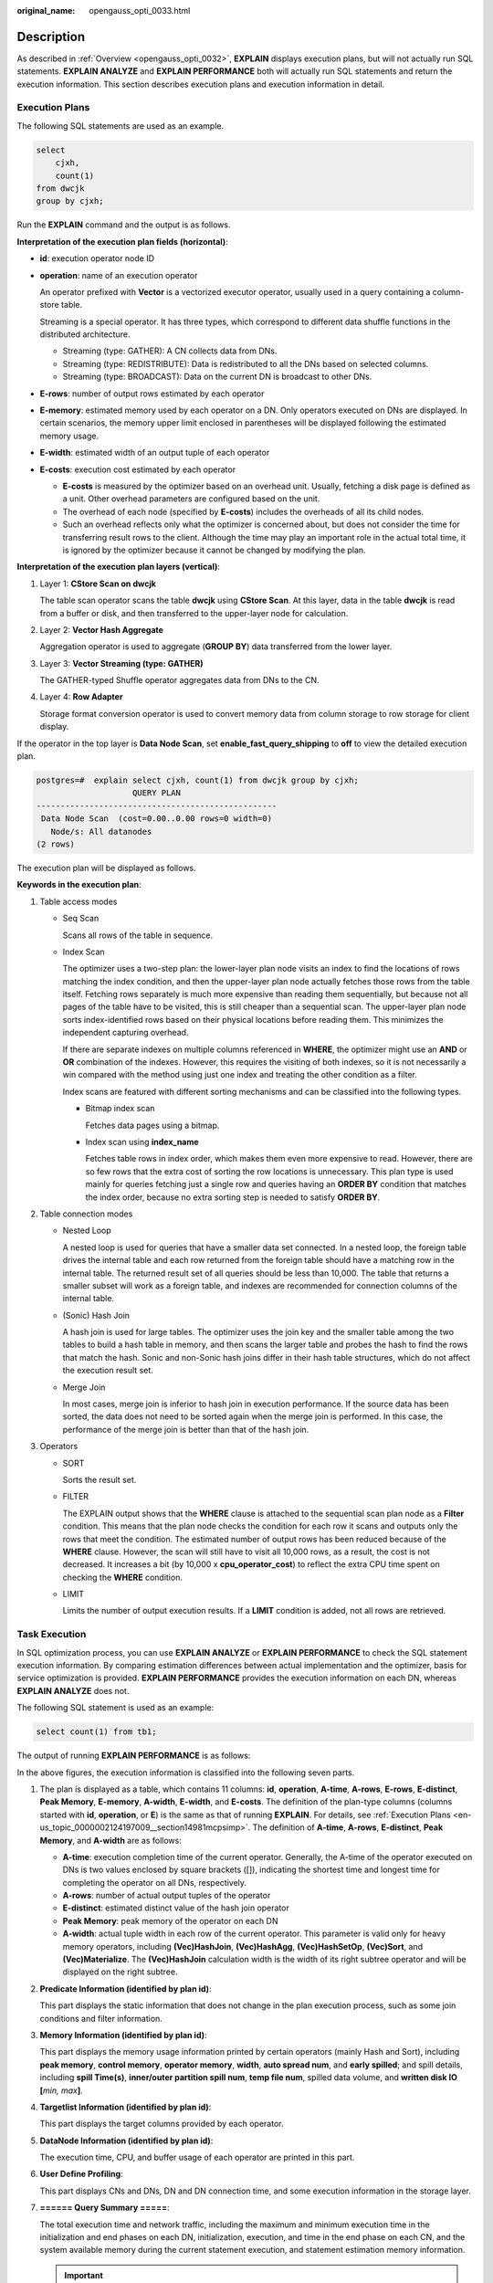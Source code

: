 :original_name: opengauss_opti_0033.html

.. _opengauss_opti_0033:

Description
===========

As described in :ref:`Overview <opengauss_opti_0032>`, **EXPLAIN** displays execution plans, but will not actually run SQL statements. **EXPLAIN ANALYZE** and **EXPLAIN PERFORMANCE** both will actually run SQL statements and return the execution information. This section describes execution plans and execution information in detail.

.. _en-us_topic_0000002124197009__section14981mcpsimp:

Execution Plans
---------------

The following SQL statements are used as an example.

.. code-block::

   select
       cjxh,
       count(1)
   from dwcjk
   group by cjxh;

Run the **EXPLAIN** command and the output is as follows.

|image1|

**Interpretation of the execution plan fields (horizontal)**:

-  **id**: execution operator node ID

-  **operation**: name of an execution operator

   An operator prefixed with **Vector** is a vectorized executor operator, usually used in a query containing a column-store table.

   Streaming is a special operator. It has three types, which correspond to different data shuffle functions in the distributed architecture.

   -  Streaming (type: GATHER): A CN collects data from DNs.
   -  Streaming (type: REDISTRIBUTE): Data is redistributed to all the DNs based on selected columns.
   -  Streaming (type: BROADCAST): Data on the current DN is broadcast to other DNs.

-  **E-rows**: number of output rows estimated by each operator

-  **E-memory**: estimated memory used by each operator on a DN. Only operators executed on DNs are displayed. In certain scenarios, the memory upper limit enclosed in parentheses will be displayed following the estimated memory usage.

-  **E-width**: estimated width of an output tuple of each operator

-  **E-costs**: execution cost estimated by each operator

   -  **E-costs** is measured by the optimizer based on an overhead unit. Usually, fetching a disk page is defined as a unit. Other overhead parameters are configured based on the unit.
   -  The overhead of each node (specified by **E-costs**) includes the overheads of all its child nodes.
   -  Such an overhead reflects only what the optimizer is concerned about, but does not consider the time for transferring result rows to the client. Although the time may play an important role in the actual total time, it is ignored by the optimizer because it cannot be changed by modifying the plan.

**Interpretation of the execution plan layers (vertical)**:

#. Layer 1: **CStore Scan on dwcjk**

   The table scan operator scans the table **dwcjk** using **CStore Scan**. At this layer, data in the table **dwcjk** is read from a buffer or disk, and then transferred to the upper-layer node for calculation.

#. Layer 2: **Vector Hash Aggregate**

   Aggregation operator is used to aggregate (**GROUP BY**) data transferred from the lower layer.

#. Layer 3: **Vector Streaming (type: GATHER)**

   The GATHER-typed Shuffle operator aggregates data from DNs to the CN.

#. Layer 4: **Row Adapter**

   Storage format conversion operator is used to convert memory data from column storage to row storage for client display.

If the operator in the top layer is **Data Node Scan**, set **enable_fast_query_shipping** to **off** to view the detailed execution plan.

.. code-block::

   postgres=#  explain select cjxh, count(1) from dwcjk group by cjxh;
                       QUERY PLAN
   --------------------------------------------------
    Data Node Scan  (cost=0.00..0.00 rows=0 width=0)
      Node/s: All datanodes
   (2 rows)

The execution plan will be displayed as follows.

|image2|

**Keywords in the execution plan**:

#. Table access modes

   -  Seq Scan

      Scans all rows of the table in sequence.

   -  Index Scan

      The optimizer uses a two-step plan: the lower-layer plan node visits an index to find the locations of rows matching the index condition, and then the upper-layer plan node actually fetches those rows from the table itself. Fetching rows separately is much more expensive than reading them sequentially, but because not all pages of the table have to be visited, this is still cheaper than a sequential scan. The upper-layer plan node sorts index-identified rows based on their physical locations before reading them. This minimizes the independent capturing overhead.

      If there are separate indexes on multiple columns referenced in **WHERE**, the optimizer might use an **AND** or **OR** combination of the indexes. However, this requires the visiting of both indexes, so it is not necessarily a win compared with the method using just one index and treating the other condition as a filter.

      Index scans are featured with different sorting mechanisms and can be classified into the following types.

      -  Bitmap index scan

         Fetches data pages using a bitmap.

      -  Index scan using **index_name**

         Fetches table rows in index order, which makes them even more expensive to read. However, there are so few rows that the extra cost of sorting the row locations is unnecessary. This plan type is used mainly for queries fetching just a single row and queries having an **ORDER BY** condition that matches the index order, because no extra sorting step is needed to satisfy **ORDER BY**.

#. Table connection modes

   -  Nested Loop

      A nested loop is used for queries that have a smaller data set connected. In a nested loop, the foreign table drives the internal table and each row returned from the foreign table should have a matching row in the internal table. The returned result set of all queries should be less than 10,000. The table that returns a smaller subset will work as a foreign table, and indexes are recommended for connection columns of the internal table.

   -  (Sonic) Hash Join

      A hash join is used for large tables. The optimizer uses the join key and the smaller table among the two tables to build a hash table in memory, and then scans the larger table and probes the hash to find the rows that match the hash. Sonic and non-Sonic hash joins differ in their hash table structures, which do not affect the execution result set.

   -  Merge Join

      In most cases, merge join is inferior to hash join in execution performance. If the source data has been sorted, the data does not need to be sorted again when the merge join is performed. In this case, the performance of the merge join is better than that of the hash join.

#. Operators

   -  SORT

      Sorts the result set.

   -  FILTER

      The EXPLAIN output shows that the **WHERE** clause is attached to the sequential scan plan node as a **Filter** condition. This means that the plan node checks the condition for each row it scans and outputs only the rows that meet the condition. The estimated number of output rows has been reduced because of the **WHERE** clause. However, the scan will still have to visit all 10,000 rows, as a result, the cost is not decreased. It increases a bit (by 10,000 x **cpu_operator_cost**) to reflect the extra CPU time spent on checking the **WHERE** condition.

   -  LIMIT

      Limits the number of output execution results. If a **LIMIT** condition is added, not all rows are retrieved.

Task Execution
--------------

In SQL optimization process, you can use **EXPLAIN ANALYZE** or **EXPLAIN PERFORMANCE** to check the SQL statement execution information. By comparing estimation differences between actual implementation and the optimizer, basis for service optimization is provided. **EXPLAIN PERFORMANCE** provides the execution information on each DN, whereas **EXPLAIN ANALYZE** does not.

The following SQL statement is used as an example:

.. code-block::

   select count(1) from tb1;

The output of running **EXPLAIN PERFORMANCE** is as follows:

|image3|

|image4|

|image5|

|image6|

In the above figures, the execution information is classified into the following seven parts.

#. The plan is displayed as a table, which contains 11 columns: **id**, **operation**, **A-time**, **A-rows**, **E-rows**, **E-distinct**, **Peak Memory**, **E-memory**, **A-width**, **E-width**, and **E-costs**. The definition of the plan-type columns (columns started with **id**, **operation**, or **E**) is the same as that of running **EXPLAIN**. For details, see :ref:`Execution Plans <en-us_topic_0000002124197009__section14981mcpsimp>`. The definition of **A-time**, **A-rows**, **E-distinct**, **Peak Memory**, and **A-width** are as follows:

   -  **A-time**: execution completion time of the current operator. Generally, the A-time of the operator executed on DNs is two values enclosed by square brackets ([]), indicating the shortest time and longest time for completing the operator on all DNs, respectively.
   -  **A-rows**: number of actual output tuples of the operator
   -  **E-distinct**: estimated distinct value of the hash join operator
   -  **Peak Memory**: peak memory of the operator on each DN
   -  **A-width**: actual tuple width in each row of the current operator. This parameter is valid only for heavy memory operators, including **(Vec)HashJoin**, **(Vec)HashAgg**, **(Vec)HashSetOp**, **(Vec)Sort**, and **(Vec)Materialize**. The **(Vec)HashJoin** calculation width is the width of its right subtree operator and will be displayed on the right subtree.

#. **Predicate Information (identified by plan id)**:

   This part displays the static information that does not change in the plan execution process, such as some join conditions and filter information.

#. **Memory Information (identified by plan id)**:

   This part displays the memory usage information printed by certain operators (mainly Hash and Sort), including **peak memory**, **control memory**, **operator memory**, **width**, **auto spread num**, and **early spilled**; and spill details, including **spill Time(s)**, **inner/outer partition spill num**, **temp file num**, spilled data volume, and **written disk IO [**\ *min, max*\ **]**.

#. **Targetlist Information (identified by plan id)**:

   This part displays the target columns provided by each operator.

#. **DataNode Information (identified by plan id)**:

   The execution time, CPU, and buffer usage of each operator are printed in this part.

#. **User Define Profiling**:

   This part displays CNs and DNs, DN and DN connection time, and some execution information in the storage layer.

#. **====== Query Summary =====**:

   The total execution time and network traffic, including the maximum and minimum execution time in the initialization and end phases on each DN, initialization, execution, and time in the end phase on each CN, and the system available memory during the current statement execution, and statement estimation memory information.

   .. important::

      -  The difference between **A-rows** and **E-rows** shows the deviation between the optimizer estimation and actual execution. Generally, if the deviation is larger, the plan generated by the optimizer is more improper, and more manual intervention and optimization are required.
      -  If the difference of the **A-time** values is large, it indicates that the operator computing skew (difference between execution time on DNs) is large and that manual performance tuning is required.
      -  **Max Query Peak Memory** is often used to estimate the consumed memory of SQL statements, and is also used as an important basis for configuring a running memory parameter during SQL tuning. Generally, the output from **EXPLAIN ANALYZE** or **EXPLAIN PERFORMANCE** is provided for the input for further tuning.

.. |image1| image:: /_static/images/en-us_image_0000002088518150.png
.. |image2| image:: /_static/images/en-us_image_0000002088518142.png
.. |image3| image:: /_static/images/en-us_image_0000002124277733.png
.. |image4| image:: /_static/images/en-us_image_0000002124277725.png
.. |image5| image:: /_static/images/en-us_image_0000002088677998.png
.. |image6| image:: /_static/images/en-us_image_0000002124197441.png
